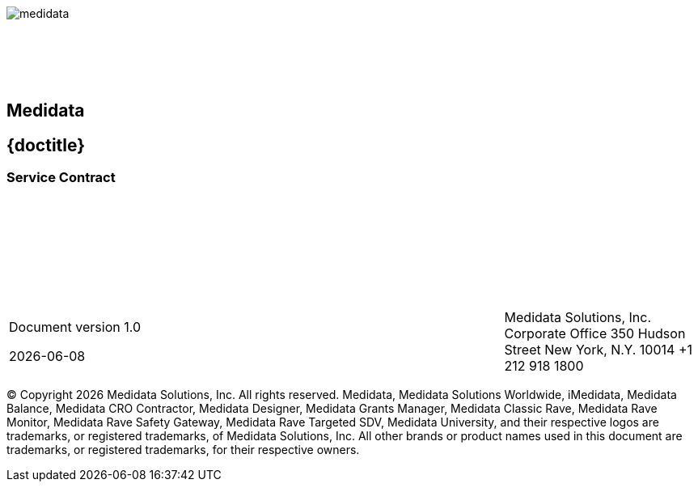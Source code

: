 :toc: macro
:toclevels: 2
:notitle:
:sectnums:

{sp} +
{sp} +
{sp} +
{sp} +
{sp} +

image::medidata.png[]

{sp} +
{sp} +
{sp} +
{sp} +

[abstract]
.Title here
[discrete]
[.text-center]
== Medidata

[discrete]
== {doctitle}

[discrete]
=== Service Contract

{sp} +
{sp} +
{sp} +
{sp} +
{sp} +
{sp} +
{sp} +


[cols="3,2,2", frame=none, grid=none]
|===
|
Document version 1.0

{docdate}
|
|

Medidata Solutions, Inc.
Corporate Office
350 Hudson Street
New York, N.Y. 10014
+1 212 918 1800
|===



© Copyright {docyear} Medidata Solutions, Inc. All rights reserved.
Medidata, Medidata Solutions Worldwide, iMedidata, Medidata Balance, Medidata CRO
Contractor, Medidata Designer, Medidata Grants Manager, Medidata Classic Rave,
Medidata Rave Monitor, Medidata Rave Safety Gateway, Medidata Rave Targeted SDV,
Medidata University, and their respective logos are trademarks, or registered trademarks,
of Medidata Solutions, Inc. All other brands or product names used in this document are
trademarks, or registered trademarks, for their respective owners.


<<<

toc::[]

